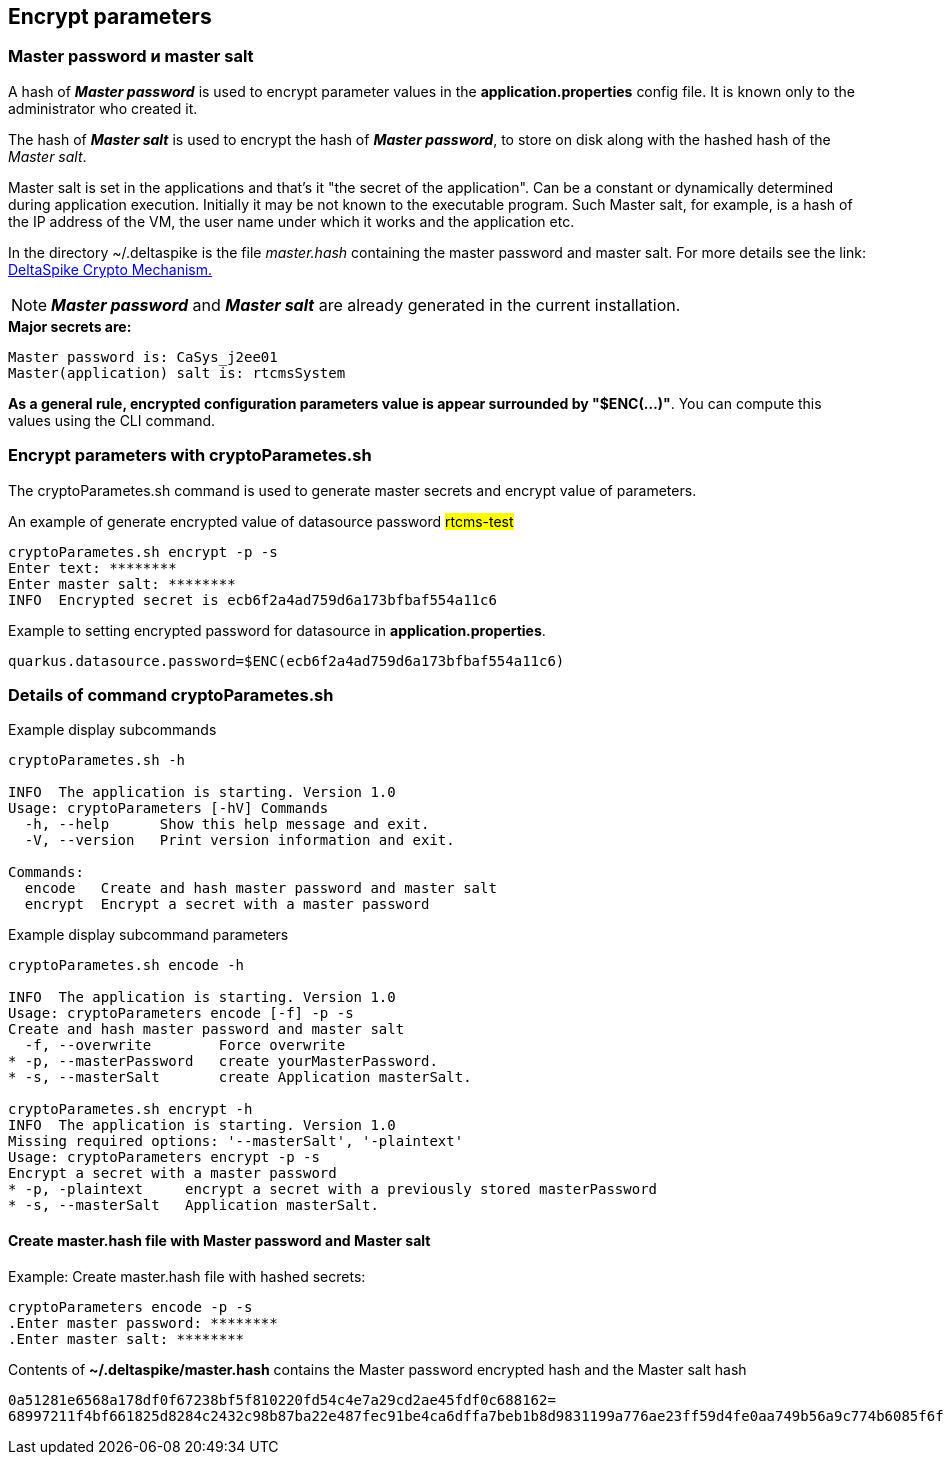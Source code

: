 == Encrypt parameters

=== Master password и master salt

A hash of *_Master password_* is used to encrypt parameter values
in the *application.properties* config file. It is known only to the administrator who created it.

The hash of *_Master salt_* is used to encrypt the hash of *_Master password_*,
to store on disk along with the hashed hash of the _Master salt_.

Master salt is set in the applications and that's it "the secret of the application".
Can be a constant or dynamically determined during application execution. Initially it may be not known to the executable program.
Such Master salt, for example, is a hash of the IP address of the VM, the user name under which it works
and the application etc.

In the directory ~/.deltaspike is the file _master.hash_ containing the master password and master salt.
For more details see the link: https://deltaspike.apache.org/documentation/encryption.html[DeltaSpike Crypto Mechanism.]

[NOTE]
*_Master password_* and *_Master salt_* are already generated in the current installation.

.*Major secrets are:*
----
Master password is: CaSys_j2ee01
Master(application) salt is: rtcmsSystem
----

*As a general rule, encrypted configuration parameters value is appear surrounded by "$ENC(...)"*.
You can compute this values using the CLI command.

=== Encrypt parameters with cryptoParametes.sh

The cryptoParametes.sh command is used to generate master secrets and encrypt value of parameters.

.An example of generate encrypted value of datasource password #rtcms-test#
[source, bash]
cryptoParametes.sh encrypt -p -s
Enter text: ********
Enter master salt: ********
INFO  Encrypted secret is ecb6f2a4ad759d6a173bfbaf554a11c6

.Example to setting encrypted password for datasource in  *application.properties*.
[source, bash]
quarkus.datasource.password=$ENC(ecb6f2a4ad759d6a173bfbaf554a11c6)


### Details of command cryptoParametes.sh

[source,bash]
.Example display subcommands
--
cryptoParametes.sh -h

INFO  The application is starting. Version 1.0
Usage: cryptoParameters [-hV] Commands
  -h, --help      Show this help message and exit.
  -V, --version   Print version information and exit.

Commands:
  encode   Create and hash master password and master salt
  encrypt  Encrypt a secret with a master password
--


[source,bash]
.Example display subcommand parameters
--
cryptoParametes.sh encode -h

INFO  The application is starting. Version 1.0
Usage: cryptoParameters encode [-f] -p -s
Create and hash master password and master salt
  -f, --overwrite        Force overwrite
* -p, --masterPassword   create yourMasterPassword.
* -s, --masterSalt       create Application masterSalt.

cryptoParametes.sh encrypt -h
INFO  The application is starting. Version 1.0
Missing required options: '--masterSalt', '-plaintext'
Usage: cryptoParameters encrypt -p -s
Encrypt a secret with a master password
* -p, -plaintext     encrypt a secret with a previously stored masterPassword
* -s, --masterSalt   Application masterSalt.
--

==== Create master.hash file with Master password and Master salt
.Example: Create master.hash file with hashed secrets:
----
cryptoParameters encode -p -s
.Enter master password: ********
.Enter master salt: ********
----

.Contents of *~/.deltaspike/master.hash* contains the Master password encrypted hash and the Master salt hash
`0a51281e6568a178df0f67238bf5f810220fd54c4e7a29cd2ae45fdf0c688162=
68997211f4bf661825d8284c2432c98b87ba22e487fec91be4ca6dffa7beb1b8d9831199a776ae23ff59d4fe0aa749b56a9c774b6085f6fb0ffd2e6ad6ac3bc9b1247e7965526809481c38026f6b2ec7`

